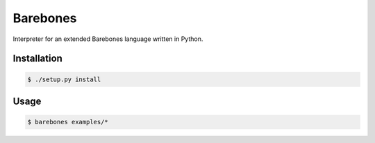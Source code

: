Barebones
=========

Interpreter for an extended Barebones language written in Python.

Installation
------------

.. code::

    $ ./setup.py install

Usage
-----

.. code::

    $ barebones examples/*
